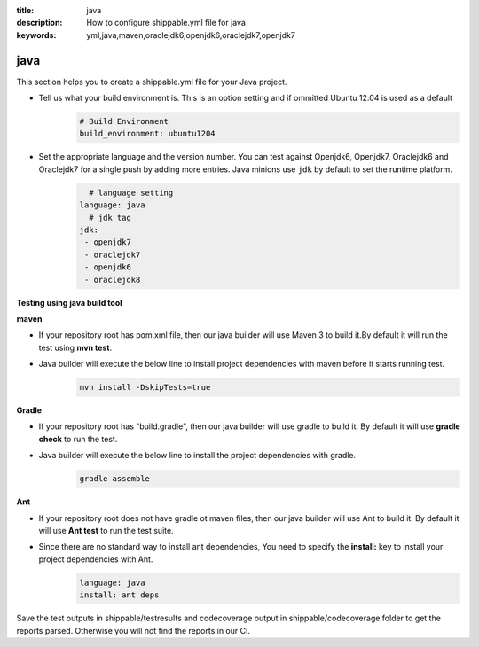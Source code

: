 :title: java 
:description: How to configure shippable.yml file for java 
:keywords: yml,java,maven,oraclejdk6,openjdk6,oraclejdk7,openjdk7

.. _langjava :

java 
======
This section helps you to create a shippable.yml file for your Java project.

- Tell us what your build environment is. This is an option setting and if ommitted Ubuntu 12.04 is used as a default
    .. code-block:: python
        
        # Build Environment
        build_environment: ubuntu1204

- Set the appropriate language and the version number. You can test against Openjdk6, Openjdk7, Oraclejdk6 and Oraclejdk7 for a single push by adding more entries. Java minions use ``jdk`` by default to set the runtime platform.
	.. code-block:: python
	
     		# language setting
              language: java        
        	# jdk tag
	      jdk:
	       - openjdk7
	       - oraclejdk7
	       - openjdk6
	       - oraclejdk8

**Testing using java build tool**

**maven**

- If your repository root has pom.xml file, then our java builder will use Maven 3 to build it.By default it will run the test using **mvn test**.
	
- Java builder will execute the below line to install project dependencies with maven before it starts running test. 
      .. code-block:: python
	
	     mvn install -DskipTests=true

**Gradle**

- If your repository root has "build.gradle", then our java builder will use gradle to build it. By default it will use **gradle check** to run the test.

- Java builder will execute the below line to install the project dependencies with gradle.
      .. code-block:: python

	     gradle assemble	

**Ant**

- If your repository root does not have gradle ot maven files, then our java builder will use Ant to build it. By default it will use **Ant test** to run the test suite.

- Since there are no standard way to install ant dependencies, You need to specify the **install:** key to install your project dependencies with Ant.
       .. code-block:: python
           	
	       language: java
	       install: ant deps

Save the test outputs in shippable/testresults and codecoverage output in shippable/codecoverage folder to get the reports parsed. Otherwise you will not find the reports in our CI. 
